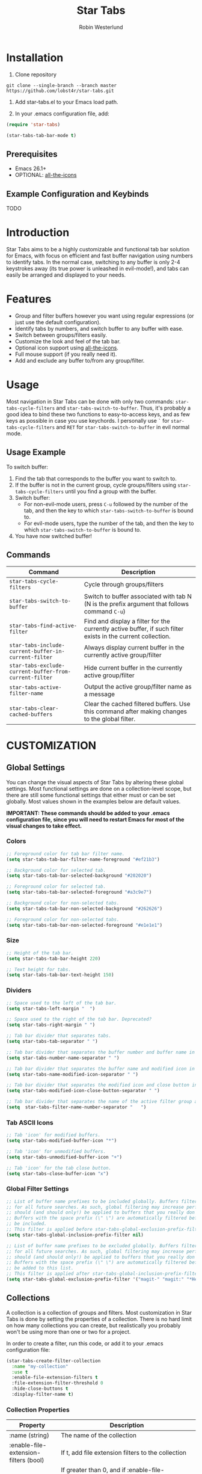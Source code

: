 #+TITLE: Star Tabs
#+AUTHOR: Robin Westerlund

* Installation
1. Clone repository
#+BEGIN_SRC 
git clone --single-branch --branch master https://github.com/lobst4r/star-tabs.git
#+END_SRC

2. Add star-tabs.el to your Emacs load path.

3. In your .emacs configuration file, add: 
#+BEGIN_SRC emacs-lisp
(require 'star-tabs)

(star-tabs-tab-bar-mode t)
#+END_SRC


** Prerequisites
- Emacs 26.1+
- OPTIONAL: [[https://github.com/domtronn/all-the-icons.el][all-the-icons]]

** Example Configuration and Keybinds
TODO

* Introduction
Star Tabs aims to be a highly customizable and functional tab bar solution for Emacs, with focus on efficient and fast buffer navigation using numbers to
identify tabs. In the normal case, switching to any buffer is only 2-4 keystrokes away (its true power is unleashed in evil-mode!), and tabs can easily be arranged and displayed to your needs. 

* Features
- Group and filter buffers however you want using regular expressions (or just use the default configuration).
- Identify tabs by numbers, and switch buffer to any buffer with ease.
- Switch between groups/filters easily.
- Customize the look and feel of the tab bar.
- Optional icon support using [[https://github.com/domtronn/all-the-icons.el][all-the-icons]].
- Full mouse support (if you really need it). 
- Add and exclude any buffer to/from any group/filter.

* Usage
Most navigation in Star Tabs can be done with only two commands: ~star-tabs-cycle-filters~ and ~star-tabs-switch-to-buffer~.
Thus, it's probably a good idea to bind these two functions to easy-to-access keys, and as few keys as possible in case you use keychords.
I personally use ~`~ for ~star-tabs-cycle-filters~ and ~RET~ for ~star-tabs-switch-to-buffer~ in evil normal mode.

** Usage Example
To switch buffer: 
1. Find the tab that corresponds to the buffer you want to switch to. 
2. If the buffer is not in the current group, cycle groups/filters using ~star-tabs-cycle-filters~ until you find a group with the buffer. 
3. Switch buffer: 
   - For non-evil-mode users, press ~C-u~ followed by the number of the tab, and then the key to which ~star-tabs-switch-to-buffer~ is bound to.
   - For evil-mode users, type the number of the tab, and then the key to which ~star-tabs-switch-to-buffer~ is bound to.
4. You have now switched buffer!


** Commands
| Command                                                | Description                                                                                                 |
|--------------------------------------------------------+-------------------------------------------------------------------------------------------------------------|
| ~star-tabs-cycle-filters~                              | Cycle through groups/filters                                                                                |
| ~star-tabs-switch-to-buffer~                           | Switch to buffer associated with tab N (N is the prefix argument that follows command ~C-u~)                |
| ~star-tabs-find-active-filter~                         | Find and display a filter for the currently active buffer, if such filter exists in the current collection. |
| ~star-tabs-include-current-buffer-in-current-filter~   | Always display current buffer in the currently active group/filter                                          |
| ~star-tabs-exclude-current-buffer-from-current-filter~ | Hide current buffer in the currently active group/filter                                                    |
| ~star-tabs-active-filter-name~                         | Output the active group/filter name as a message                                                            |
| ~star-tabs-clear-cached-buffers~                       | Clear the cached filtered buffers. Use this command after making changes to the global filter. |


* CUSTOMIZATION 

** Global Settings
You can change the visual aspects of Star Tabs by altering these global settings.
Most functional settings are done on a collection-level scope, but there are still some functional settings that either must or can be set globally.
Most values shown in the examples below are default values.

*IMPORTANT: These commands should be added to your .emacs configuration file, since you will need to restart Emacs for most of the visual changes to take effect.*

*** Colors  
#+BEGIN_SRC emacs-lisp
;; Foreground color for tab bar filter name.
(setq star-tabs-tab-bar-filter-name-foreground "#ef21b3")

;; Background color for selected tab.
(setq star-tabs-tab-bar-selected-background "#202020")

;; Foreground color for selected tab.
(setq star-tabs-tab-bar-selected-foreground "#a3c9e7")
  
;; Background color for non-selected tabs.
(setq star-tabs-tab-bar-non-selected-background "#262626")

;; Foreground color for non-selected tabs.
(setq star-tabs-tab-bar-non-selected-foreground "#e1e1e1")
#+END_SRC

*** Size
#+BEGIN_SRC emacs-lisp
;; Height of the tab bar.
(setq star-tabs-tab-bar-height 220)

;; Text height for tabs.
(setq star-tabs-tab-bar-text-height 150)
#+END_SRC

*** Dividers 
#+BEGIN_SRC emacs-lisp
;; Space used to the left of the tab bar.
(setq star-tabs-left-margin "  ")

;; Space used to the right of the tab bar. Deprecated?
(setq star-tabs-right-margin " ")

;; Tab bar divider that separates tabs.
(setq star-tabs-tab-separator " ")

;; Tab bar divider that separates the buffer number and buffer name in a tab.
(setq star-tabs-number-name-separator " ")

;; Tab bar divider that separates the buffer name and modified icon in a tab.
(setq star-tabs-name-modified-icon-separator " ")

;; Tab bar divider that separates the modified icon and close button in a tab.
(setq star-tabs-modified-icon-close-button-separator " ")

;; Tab bar divider that separates the name of the active filter group and the first tab.
(setq  star-tabs-filter-name-number-separator "   ")
#+END_SRC

*** Tab ASCII Icons
#+BEGIN_SRC emacs-lisp
;; Tab 'icon' for modified buffers.
(setq star-tabs-modified-buffer-icon "*")

;; Tab 'icon' for unmodified buffers.
(setq star-tabs-unmodified-buffer-icon "+")
  
;; Tab 'icon' for the tab close button.
(setq star-tabs-close-buffer-icon "x") 
#+END_SRC

*** Global Filter Settings
#+BEGIN_SRC emacs-lisp
;; List of buffer name prefixes to be included globally. Buffers filtered this way will be cached and ignored
;; for all future searches. As such, global filtering may increase performance, and
;; should (and should only!) be applied to buffers that you really don't care about.
;; Buffers with the space prefix (\" \") are automatically filtered before this filter is applied, and thus cannot  
;; be included.
;; This filter is applied before star-tabs-global-exclusion-prefix-filter.
(setq star-tabs-global-inclusion-prefix-filter nil)

;; List of buffer name prefixes to be excluded globally. Buffers filtered this way will be cached and ignored
;; for all future searches. As such, global filtering may increase performance, and
;; should (and should only!) be applied to buffers that you really don't care about.
;; Buffers with the space prefix (\" \") are automatically filtered before this filter is applied, and thus need not
;; be added to this list.
;; This filter is applied after star-tabs-global-inclusion-prefix-filter.
(setq star-tabs-global-exclusion-prefix-filter '("magit-" "magit:" "*Help" "*WoM")
#+END_SRC


** Collections
A collection is a collection of groups and filters. Most customization in Star Tabs is done by setting the properties of a collection.
There is no hard limit on how many collections you can create, but realistically you probably won't be using more than one or two for a project. 

In order to create a filter, run this code, or add it to your .emacs configuration file:
#+BEGIN_SRC emacs-lisp
(star-tabs-create-filter-collection
  :name "my-collection"
  :use t
  :enable-file-extension-filters t 
  :file-extension-filter-threshold 0
  :hide-close-buttons t
  :display-filter-name t)
#+END_SRC

*** Collection Properties
| Property                               | Description                                                                                                                                                                                       |
|----------------------------------------+---------------------------------------------------------------------------------------------------------------------------------------------------------------------------------------------------|
| :name (string)                         | The name of the collection                                                                                                                                                                        |
| :enable-file-extension-filters (bool)  | If t, add file extension filters to the collection                                                                                                                                                |
| :file-extension-filter-threshold (int) | If greater than 0, and if :enable-file-extension-filters is ~nil~, add file extension filters to the collection if the total number of real buffers reaches or exceeds the value of the property. |
| :hide-close-buttons (bool)             | If non-nil, hide the tab close button icons.                                                                                                                                                      |
| :display-filter-name (bool)            | If non-nil, always display the name of the filter/group left of the tabs in the tab bar. Otherwise, only display the filter/group name temporarily when switching filters/groups                  |
| :use (bool)                            | If non-nil, switch to the collection upon creation.                                                                                                                                               |

** Filters
A filter is a list, or multiple lists, of regular expressions used to include or exclude (or both include and exclude) buffers with names that match the regular expressions.
In case both ~:include~ and ~:exclude~ are set, first include buffers using the regular expressions from ~:include~, then from those buffers, exclude buffers using the list from ~:exclude~

| Property                                            | Description                                                                                                                                   |
|-----------------------------------------------------+-----------------------------------------------------------------------------------------------------------------------------------------------|
| :name (symbol...TODO: change to string?)            | Name of the filter.                                                                                                                           |
| :exclude  (list of regexps)                         | List of regular expressions. Any buffer with a name matched by a regexp in this list will be excluded from the group.                         |
| :include (list of regexps)                          | List of regular expressions. Any buffer with a name matched by a regexp in this list will be included in the group.                           |
| :always-include (regexp)                            | Buffers matching this regular expression will always be included in the group, even if they were excluded by the list specified in ~:exclude~ |
| :collection-name (symbol...TODO: change to string?) | The name of the collection the filter should be added to. If not set, it defaults to (star-tabs-active-filter-collection-name)                |

* Questions and Answers

** There are unwanted/strange tabs in my tab bar. How do I hide them?
First, make sure you are in the correct tab group/filter. You can see the name of the currently active filter using command:
#+BEGIN_SRC emacs-lisp
M-x star-tabs-active-filter-name
#+END_SRC

If you're in the wrong group/filter, cycle filters using the following command until you find the correct filter:
#+BEGIN_SRC emacs-lisp
M-x star-tabs-cycle-filters
#+END_SRC

If you're in the correct group/filter and you want to hide a tab, open the buffer of the tab you want to hide and run the command:
#+BEGIN_SRC emacs-lisp
M-x star-tabs-exclude-current-buffer-from-current-filter
#+END_SRC
This will hide the buffer from the current group/filter.

Alternatively you can run the following elisp command, specifying the buffer name and filter name yourself:
#+BEGIN_SRC emacs-lisp
(star-tabs-exclude-from-filter (get-buffer buffer-name) filter-name)
#+END_SRC

** How do I enable/disable groups for file extensions?
To add groups for file extensions for the current collection, run the following code, or add it to your emacs configuration file:
#+BEGIN_SRC emacs-lisp
(star-tabs-set-filter-collection-prop-value :enable-file-extension-filters t)
#+END_SRC

To remove groups for file extensions for the current collection, run the following code, or add it to your emacs configuration file:
#+BEGIN_SRC emacs-lisp
(star-tabs-set-filter-collection-prop-value :enable-file-extension-filters nil)
#+END_SRC


Alternatively, you can enable file extension filters only when the total number of real buffers reaches or exceeds a certain threshold.
This can be useful if you want as few groups as possible when you don't have a lot of active buffers, but want to mitigate some of the disorganization
that might follow a growing number of buffers.  
#+BEGIN_SRC emacs-lisp
;; TODO: Code
#+END_SRC

If you have disabled file extension filters by setting the property ~:enable-file-extension-filters~ to ~nil~, but they are still showing,
make sure ~:file-extension-filter-threshold~ is set to ~0~ as well.

** Is this a fork of an existing project?
No. Although there are other good projects that accomplish similar things, I chose to start from scratch because this is a relatively small project and
I needed something to familiarize myself more with elisp.

** How can I contribute to Star Tabs?
We all customize Emacs to our own needs and preferences. Star Tabs was created mainly for my own personal use in mind and, although care has been taken to ensure compatability with other people's configurations and styles, there are undoubtedly things you would like done differently.
As such, I'd love to know about any bugs and compatability issues you might find, as well as things - big and small - that could be improved.
To learn about how you can help improve Star Tabs, please refer to the [[*Contribute][Contribute]] section. 

* Contribute
- If you have any ideas or suggestions on how to improve Star Tabs, don't hesitate to let me know (either through email or by raising an issue on Github).
- If you find a bug, file a report by raising an issue here Github.
- In case you want to contribute with code, please fork the develop branch and create a pull request.
